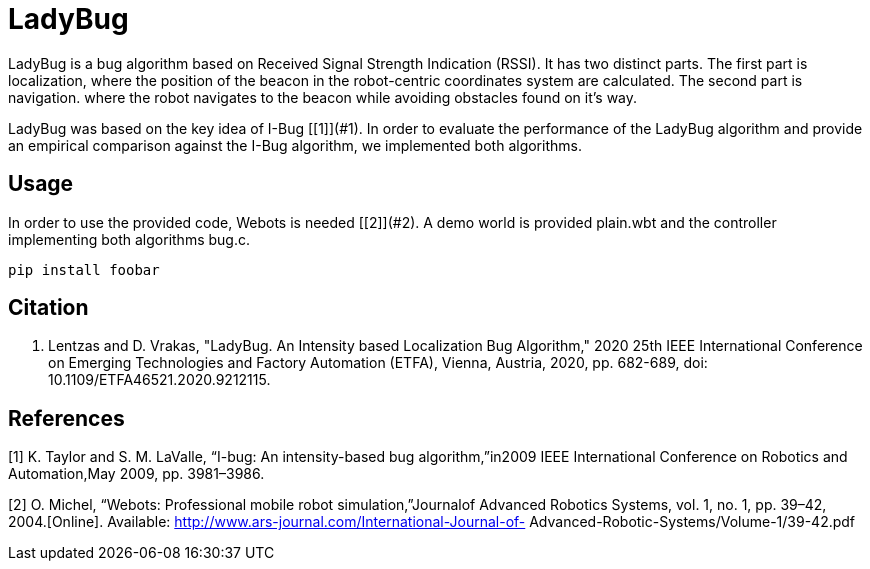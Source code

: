 # LadyBug

LadyBug is a bug algorithm based on Received Signal Strength Indication (RSSI). It has two distinct parts. The first part is localization, where the position of the beacon in the robot-centric coordinates system are calculated. The second part is navigation. where the robot navigates to the beacon while avoiding obstacles found on it's way. 

LadyBug was based on the key idea of I-Bug [[1]](#1). In  order  to  evaluate  the  performance  of  the LadyBug algorithm  and  provide  an  empirical  comparison  against  the I-Bug algorithm, we implemented both algorithms.

## Usage

In order to use the provided code, Webots is needed [[2]](#2). A demo world is provided +plain.wbt+ and the controller implementing both algorithms +bug.c+. 

```bash
pip install foobar
```


## Citation
A. Lentzas and D. Vrakas, "LadyBug. An Intensity based Localization Bug Algorithm," 2020 25th IEEE International Conference on Emerging Technologies and Factory Automation (ETFA), Vienna, Austria, 2020, pp. 682-689, doi: 10.1109/ETFA46521.2020.9212115.

## References
[1] K. Taylor and S. M. LaValle, “I-bug: An intensity-based bug algorithm,”in2009 IEEE International Conference on Robotics and Automation,May 2009, pp. 3981–3986.

[2] O.  Michel,  “Webots:  Professional  mobile  robot  simulation,”Journalof Advanced Robotics Systems,   vol.   1,   no.   1,   pp.   39–42,   2004.[Online].   Available:   http://www.ars-journal.com/International-Journal-of- Advanced-Robotic-Systems/Volume-1/39-42.pdf
